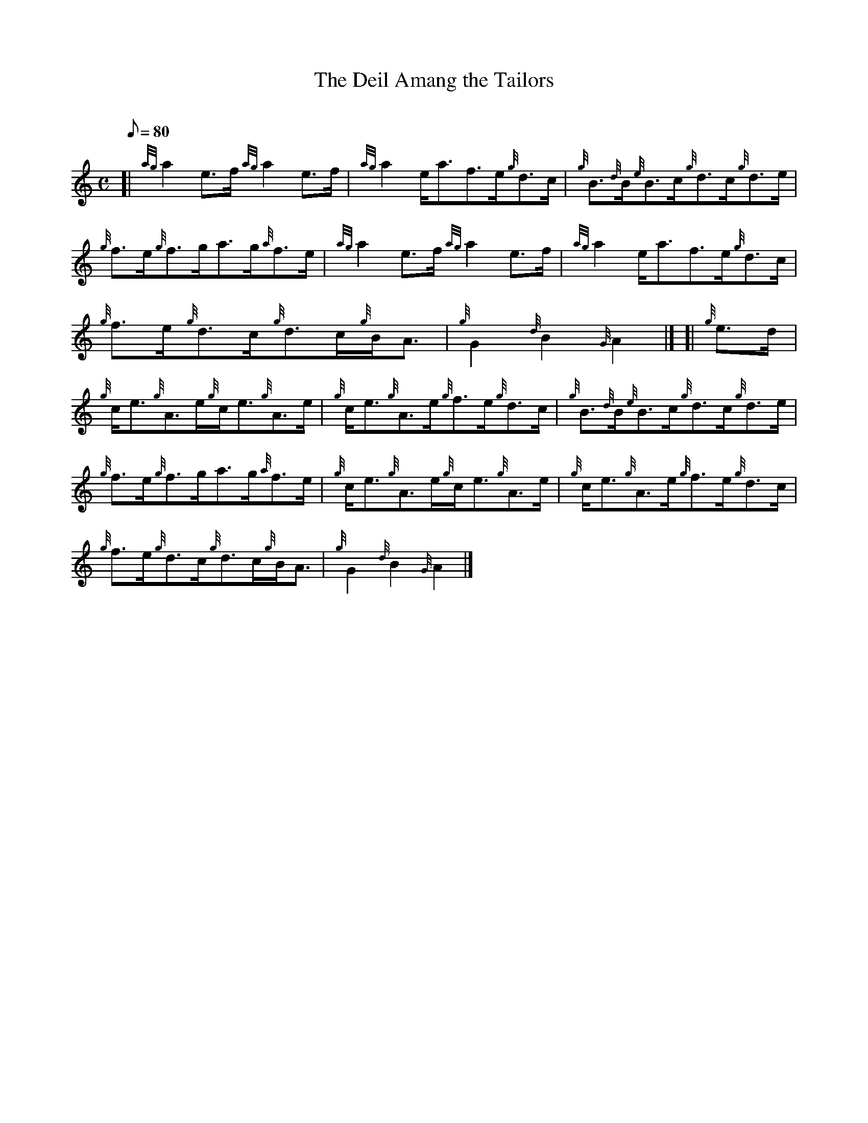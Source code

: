 X: 1
T:The Deil Amang the Tailors
M:C
L:1/8
Q:80
C:
S:Reel
K:HP
[| {ag}a2e3/2f/2{ag}a2e3/2f/2|
{ag}a2e/2a3/2f3/2e/2{g}d3/2c/2|
{g}B3/2{d}B/2{e}B3/2c/2{g}d3/2c/2{g}d3/2e/2|  !
{g}f3/2e/2{g}f3/2g/2a3/2g/2{a}f3/2e/2|
{ag}a2e3/2f/2{ag}a2e3/2f/2|
{ag}a2e/2a3/2f3/2e/2{g}d3/2c/2|  !
{g}f3/2e/2{g}d3/2c/2{g}d3/2c/2{g}B/2A3/2|
{g}G2{d}B2{G}A2|] [|
{g}e3/2d/2|  !
{g}c/2e3/2{g}A3/2e/2{g}c/2e3/2{g}A3/2e/2|
{g}c/2e3/2{g}A3/2e/2{g}f3/2e/2{g}d3/2c/2|
{g}B3/2{d}B/2{e}B3/2c/2{g}d3/2c/2{g}d3/2e/2|  !
{g}f3/2e/2{g}f3/2g/2a3/2g/2{a}f3/2e/2|
{g}c/2e3/2{g}A3/2e/2{g}c/2e3/2{g}A3/2e/2|
{g}c/2e3/2{g}A3/2e/2{g}f3/2e/2{g}d3/2c/2|  !
{g}f3/2e/2{g}d3/2c/2{g}d3/2c/2{g}B/2A3/2|
{g}G2{d}B2{G}A2|]

